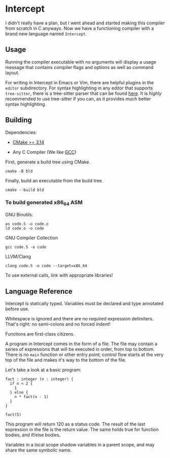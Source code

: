 #+created: <2022-08-01 Mon>

* Intercept

I didn't really have a plan, but I went ahead and started making this compiler from scratch in C anyways. Now we have a functioning compiler with a brand new language named ~Intercept~.

** Usage

Running the compiler executable with no arguments will display a usage message that contains compiler flags and options as well as command layout.

For writing in Intercept in Emacs or Vim, there are helpful plugins in the =editor= subdirectory. For syntax highlighting in any editor that supports ~tree-sitter~, there is a tree-sitter parser that can be found [[https://github.com/LensPlaysGames/tree-sitter-un][here]]. It is /highly/ recommended to use tree-sitter if you can, as it provides much better syntax highlighting.

** Building

Dependencies:

- [[https://cmake.org/][CMake >= 3.14]]

- Any C Compiler (We like [[https://gcc.gnu.org/][GCC]])

First, generate a build tree using CMake.
#+begin_src shell
  cmake -B bld
#+end_src

Finally, build an executable from the build tree.
#+begin_src shell
  cmake --build bld
#+end_src

*** To build generated x86_64 ASM

GNU Binutils:
#+begin_src shell
  as code.S -o code.o
  ld code.o -o code
#+end_src

GNU Compiler Collection
#+begin_src shell
  gcc code.S -o code
#+end_src

LLVM/Clang
#+begin_src shell
  clang code.S -o code --target=x86_64
#+end_src

To use external calls, link with appropriate libraries!

** Language Reference

Intercept is statically typed.
Variables must be declared and type annotated before use.

Whitespace is ignored and there are no required expression delimiters.
That's right: no semi-colons and no forced indent!

Functions are first-class citizens.

A program in Intercept comes in the form of a file. The file may
contain a series of expressions that will be executed in order, from
top to bottom. There is no =main= function or other entry point;
control flow starts at the very top of the file and makes it's way to
the bottom of the file.

Let's take a look at a basic program:
#+begin_src int
  fact : integer (n : integer) {
    if n < 2 {
      1
    } else {
      n * fact(n - 1)
    }
  }

  fact(5)
#+end_src

This program will return 120 as a status code. The result of the last
expression in the file is the return value. The same holds true for
function bodies, and if/else bodies.

Variables in a local scope shadow variables in a parent scope, and may
share the same symbolic name.

